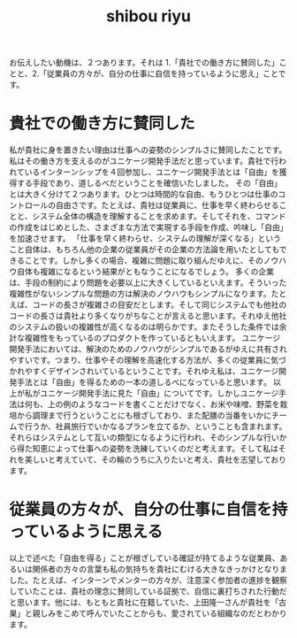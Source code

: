 :PROPERTIES:
:ID:       69519f3d-e371-4d4d-82fd-881124a1e062
:END:
#+title: shibou riyu

お伝えしたい動機は、２つあります。それは 1.「貴社での働き方に賛同した」ことと、2.「従業員の方々が、自分の仕事に自信を持っているように思え」ことです。
* 貴社での働き方に賛同した
 私が貴社に身を置きたい理由は仕事への姿勢のシンプルさに賛同したことです。私はその働き方を支えるのがユニケージ開発手法だと思っています。貴社で行われているインターンシップを４回参加し、ユニケージ開発手法とは「自由」を獲得する手段であり、道しるべだということを確信いたしました。
 その「自由」とは大きく分けて２つあります。ひとつは時間的な自由、もうひとつは仕事のコントロールの自由さです。たとえば、貴社は従業員に、仕事を早く終わらせることと、システム全体の構造を理解することを求めます。そしてそれを、コマンドの作成をはじめとした、さまざまな方法で実現する手段を作成、吟味し「自由」を加速させます。  「仕事を早く終わらせ、システムの理解が深くなる」ということ自体は、もちろん他の企業の従業員がその企業の方法論を用いたとしてもできることです。しかし多くの場合、複雑に問題に取り組んだゆえに、そのノウハウ自体も複雑になるという結果がともなうことになるでしょう。
 多くの企業は、手段の制約により問題を必要以上に大きくしているといえます。そういった複雑性がないシンプルな問題の方は解決のノウハウもシンプルになります。たとえば、コードの長さが複雑さの目安だとします。そして同じシステムでも他社のコードの長さは貴社より多くなりがちなことが言えると思います。それゆえ他社のシステムの扱いの複雑性が高くなるのは明らかです。またそうした条件では余計な複雑性をもっているのプロダクトを作っているともいえます。
 ユニケージ開発手法においては、解決のためのノウハウがシンプルであるがゆえに共有されやすいです。つまり、仕事やその理解を高速化する方法が、多くの従業員に気づかれやすくデザインされいているということです。それゆえ私は、ユニケージ開発手法とは「自由」を得るための一本の道しるべになっていると思います。
  以上が私がユニケージ開発手法に見た「自由」についてです。しかしユニケージ手法は何も、上の例のようなコードを書くことだけでなく、お米や味噌、野菜を栽培から調理まで行うということにも根ざしており、また配膳の当番をいかにチームで行うか、社員旅行でいかなるプランを立てるか、ということも含まれます。それらはシステムとして互いの類型になるように行われ、そのシンプルな行いから得た知恵によって仕事への姿勢を洗練していくのだと考えます。そして私はそれを美しいと考えていて、その輪のうちに入りたいと考え、貴社を志望しております。
 
* 従業員の方々が、自分の仕事に自信を持っているように思える
 以上で述べた「自由を得る」ことが根ざしている確証が持てるような従業員、あるいは関係者の方々の言葉も私の気持ちを貴社にむける大きなきっかけとなりました。たとえば、インターンでメンターの方々が、注意深く参加者の進捗を観察していたことは、貴社の理念に賛同している証拠で、自信に裏打ちされた行動だと思います。他には、もともと貴社に在籍していた、上田隆一さんが貴社を「古巣」と親しみをこめて呼んでいたことからも、愛されている組織なのだとわかります。
